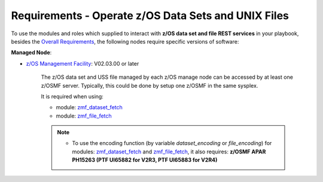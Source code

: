 .. ...........................................................................
.. Copyright (c) IBM Corporation 2020                                        .
.. ...........................................................................

Requirements - Operate z/OS Data Sets and UNIX Files
====================================================

To use the modules and roles which supplied to interact with **z/OS data set and file REST services** in your playbook, besides the `Overall Requirements`_, the following nodes require specific versions of software:

**Managed Node**:

* `z/OS Management Facility`_: V02.03.00 or later

   The z/OS data set and USS file managed by each z/OS manage node can be accessed by at least one z/OSMF server. Typically, this could be done by setup one z/OSMF in the same sysplex.

   It is required when using:

   * module: `zmf_dataset_fetch`_
   * module: `zmf_file_fetch`_

   .. note::

      * To use the encoding function (by variable `dataset_encoding` or `file_encoding`) for modules: `zmf_dataset_fetch`_ and `zmf_file_fetch`_, it also requires: **z/OSMF APAR PH15263 (PTF UI65882 for V2R3, PTF UI65883 for V2R4)**


.. _Overall Requirements:
   requirements.html
.. _zmf_dataset_fetch:
   modules/zmf_dataset_fetch.html
.. _zmf_file_fetch:
   modules/zmf_file_fetch.html
.. _z/OS Management Facility:
   https://www.ibm.com/support/knowledgecenter/SSLTBW_2.3.0/com.ibm.zos.v2r3.izua300/abstract.html
